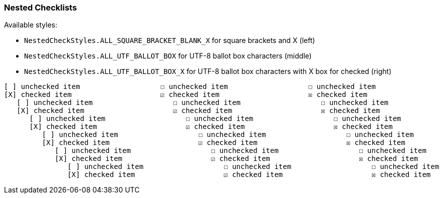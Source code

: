 === Nested Checklists

Available styles:

* `NestedCheckStyles.ALL_SQUARE_BRACKET_BLANK_X` for square brackets and X (left)
* `NestedCheckStyles.ALL_UTF_BALLOT_BOX` for UTF-8 ballot box characters (middle)
* `NestedCheckStyles.ALL_UTF_BALLOT_BOX_X` for UTF-8 ballot box characters with X box for checked (right)

---------------------------------------------------
[ ] unchecked item                   ☐ unchecked item                   ☐ unchecked item
[X] checked item                     ☑ checked item                     ☒ checked item
   [ ] unchecked item                   ☐ unchecked item                   ☐ unchecked item
   [X] checked item                     ☑ checked item                     ☒ checked item
      [ ] unchecked item                   ☐ unchecked item                   ☐ unchecked item
      [X] checked item                     ☑ checked item                     ☒ checked item
         [ ] unchecked item                   ☐ unchecked item                   ☐ unchecked item
         [X] checked item                     ☑ checked item                     ☒ checked item
            [ ] unchecked item                   ☐ unchecked item                   ☐ unchecked item
            [X] checked item                     ☑ checked item                     ☒ checked item
               [ ] unchecked item                   ☐ unchecked item                   ☐ unchecked item
               [X] checked item                     ☑ checked item                     ☒ checked item
---------------------------------------------------

